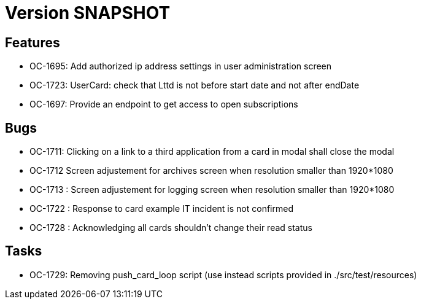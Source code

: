 // Copyright (c) 2018-2021 RTE (http://www.rte-france.com)
// See AUTHORS.txt
// This document is subject to the terms of the Creative Commons Attribution 4.0 International license.
// If a copy of the license was not distributed with this
// file, You can obtain one at https://creativecommons.org/licenses/by/4.0/.
// SPDX-License-Identifier: CC-BY-4.0

= Version SNAPSHOT

== Features

* OC-1695: Add authorized ip address settings in user administration screen
* OC-1723: UserCard: check that Lttd is not before start date and not after endDate
* OC-1697: Provide an endpoint to get access to open subscriptions
    
== Bugs

* OC-1711: Clicking on a link to a third application from a card in modal shall close the modal
* OC-1712 Screen adjustement for archives screen when resolution smaller than 1920*1080
* OC-1713 : Screen adjustement for logging screen when resolution smaller than 1920*1080
* OC-1722 : Response to card example IT incident is not confirmed
* OC-1728 : Acknowledging all cards shouldn't change their read status

== Tasks

* OC-1729: Removing push_card_loop script (use instead scripts provided in ./src/test/resources) 
